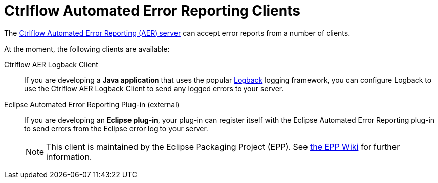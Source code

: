 Ctrlflow Automated Error Reporting Clients
==========================================

The https://www.ctrlflow.com/automated-error-reporting/[Ctrlflow Automated Error Reporting (AER) server] can accept error reports from a number of clients.

At the moment, the following clients are available:

Ctrlflow AER Logback Client::
If you are developing a *Java application* that uses the popular http://logback.qos.ch/[Logback] logging framework, you can configure Logback to use the Ctrlflow AER Logback Client to send any logged errors to your server.

Eclipse Automated Error Reporting Plug-in (external)::
If you are developing an *Eclipse plug-in*, your plug-in can register itself with the Eclipse Automated Error Reporting plug-in to send errors from the Eclipse error log to your server.
+
NOTE: This client is maintained by the Eclipse Packaging Project (EPP).
See https://wiki.eclipse.org/EPP/Logging[the EPP Wiki] for further information.
